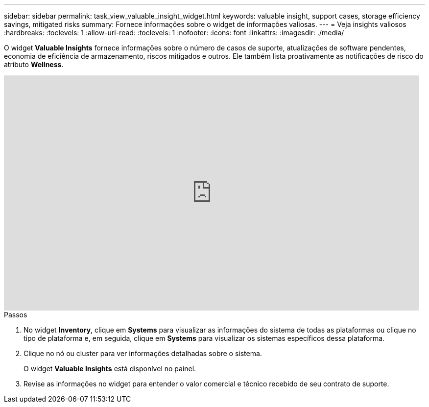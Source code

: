 ---
sidebar: sidebar 
permalink: task_view_valuable_insight_widget.html 
keywords: valuable insight, support cases, storage efficiency savings, mitigated risks 
summary: Fornece informações sobre o widget de informações valiosas. 
---
= Veja insights valiosos
:hardbreaks:
:toclevels: 1
:allow-uri-read: 
:toclevels: 1
:nofooter: 
:icons: font
:linkattrs: 
:imagesdir: ./media/


[role="lead"]
O widget *Valuable Insights* fornece informações sobre o número de casos de suporte, atualizações de software pendentes, economia de eficiência de armazenamento, riscos mitigados e outros. Ele também lista proativamente as notificações de risco do atributo *Wellness*.

video::QPJY2TWnRxQ[youtube,width=848,height=480]
.Passos
. No widget *Inventory*, clique em *Systems* para visualizar as informações do sistema de todas as plataformas ou clique no tipo de plataforma e, em seguida, clique em *Systems* para visualizar os sistemas específicos dessa plataforma.
. Clique no nó ou cluster para ver informações detalhadas sobre o sistema.
+
O widget *Valuable Insights* está disponível no painel.

. Revise as informações no widget para entender o valor comercial e técnico recebido de seu contrato de suporte.

